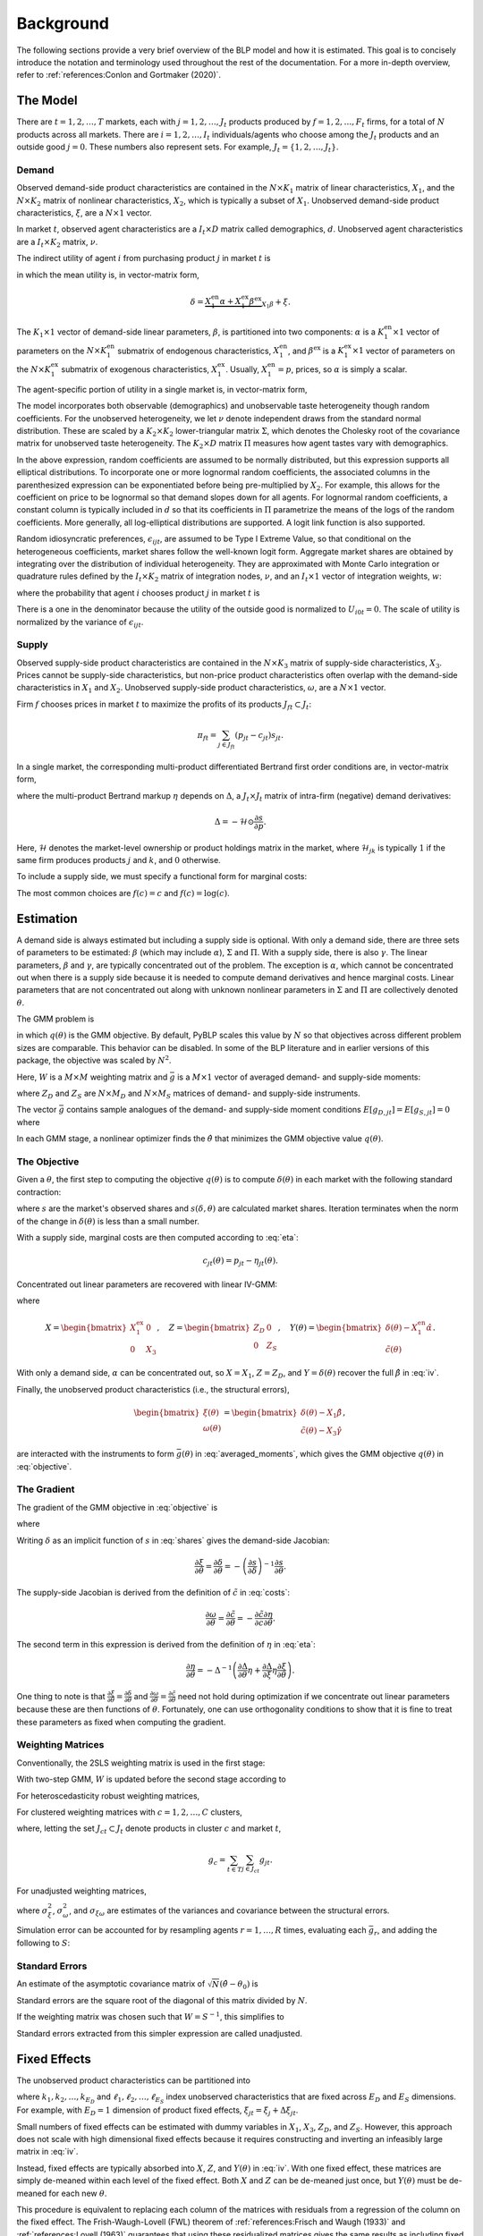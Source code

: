 Background
==========

The following sections provide a very brief overview of the BLP model and how it is estimated. This goal is to concisely introduce the notation and terminology used throughout the rest of the documentation. For a more in-depth overview, refer to :ref:`references:Conlon and Gortmaker (2020)`.


The Model
---------

There are :math:`t = 1, 2, \dotsc, T` markets, each with :math:`j = 1, 2, \dotsc, J_t` products produced by :math:`f = 1, 2, \dotsc, F_t` firms, for a total of :math:`N` products across all markets. There are :math:`i = 1, 2, \dotsc, I_t` individuals/agents who choose among the :math:`J_t` products and an outside good :math:`j = 0`. These numbers also represent sets. For example, :math:`J_t = \{1, 2, \dots, J_t\}`.


Demand
~~~~~~

Observed demand-side product characteristics are contained in the :math:`N \times K_1` matrix of linear characteristics, :math:`X_1`, and the :math:`N \times K_2` matrix of nonlinear characteristics, :math:`X_2`, which is typically a subset of :math:`X_1`. Unobserved demand-side product characteristics, :math:`\xi`, are a :math:`N \times 1` vector.

In market :math:`t`, observed agent characteristics are a :math:`I_t \times D` matrix called demographics, :math:`d`. Unobserved agent characteristics are a :math:`I_t \times K_2` matrix, :math:`\nu`.

The indirect utility of agent :math:`i` from purchasing product :math:`j` in market :math:`t` is

.. math:: U_{ijt} = \underbrace{\delta_{jt} + \mu_{ijt}}_{V_{ijt}} + \epsilon_{ijt},
   :label: utilities

in which the mean utility is, in vector-matrix form,

.. math:: \delta = \underbrace{X_1^\text{en}\alpha + X_1^\text{ex}\beta^\text{ex}}_{X_1\beta} + \xi.

The :math:`K_1 \times 1` vector of demand-side linear parameters, :math:`\beta`, is partitioned into two components: :math:`\alpha` is a :math:`K_1^\text{en} \times 1` vector of parameters on the :math:`N \times K_1^\text{en}` submatrix of endogenous characteristics, :math:`X_1^\text{en}`, and :math:`\beta^\text{ex}` is a :math:`K_1^\text{ex} \times 1` vector of parameters on the :math:`N \times K_1^\text{ex}` submatrix of exogenous characteristics, :math:`X_1^\text{ex}`. Usually, :math:`X_1^\text{en} = p`, prices, so :math:`\alpha` is simply a scalar.

The agent-specific portion of utility in a single market is, in vector-matrix form,

.. math:: \mu = X_2(\Sigma \nu' + \Pi d').
   :label: mu

The model incorporates both observable (demographics) and unobservable taste heterogeneity though random coefficients. For the unobserved heterogeneity, we let :math:`\nu` denote independent draws from the standard normal distribution. These are scaled by a :math:`K_2 \times K_2` lower-triangular matrix :math:`\Sigma`, which denotes the Cholesky root of the covariance matrix for unobserved taste heterogeneity. The :math:`K_2 \times D` matrix :math:`\Pi` measures how agent tastes vary with demographics.

In the above expression, random coefficients are assumed to be normally distributed, but this expression supports all elliptical distributions. To incorporate one or more lognormal random coefficients, the associated columns in the parenthesized expression can be exponentiated before being pre-multiplied by :math:`X_2`. For example, this allows for the coefficient on price to be lognormal so that demand slopes down for all agents. For lognormal random coefficients, a constant column is typically included in :math:`d` so that its coefficients in :math:`\Pi` parametrize the means of the logs of the random coefficients. More generally, all log-elliptical distributions are supported. A logit link function is also supported.

Random idiosyncratic preferences, :math:`\epsilon_{ijt}`, are assumed to be Type I Extreme Value, so that conditional on the heterogeneous coefficients, market shares follow the well-known logit form. Aggregate market shares are obtained by integrating over the distribution of individual heterogeneity. They are approximated with Monte Carlo integration or quadrature rules defined by the :math:`I_t \times K_2` matrix of integration nodes, :math:`\nu`, and an :math:`I_t \times 1` vector of integration weights, :math:`w`:

.. math:: s_{jt} \approx \sum_{i \in I_t} w_{it} s_{ijt},
   :label: shares

where the probability that agent :math:`i` chooses product :math:`j` in market :math:`t` is

.. math:: s_{ijt} = \frac{\exp V_{ijt}}{1 + \sum_{k \in J_t} \exp V_{ikt}}.
   :label: probabilities

There is a one in the denominator because the utility of the outside good is normalized to :math:`U_{i0t} = 0`. The scale of utility is normalized by the variance of :math:`\epsilon_{ijt}`.

   
Supply
~~~~~~

Observed supply-side product characteristics are contained in the :math:`N \times K_3` matrix of supply-side characteristics, :math:`X_3`. Prices cannot be supply-side characteristics, but non-price product characteristics often overlap with the demand-side characteristics in :math:`X_1` and :math:`X_2`. Unobserved supply-side product characteristics, :math:`\omega`, are a :math:`N \times 1` vector.

Firm :math:`f` chooses prices in market :math:`t` to maximize the profits of its products :math:`J_{ft} \subset J_t`:

.. math:: \pi_{ft} = \sum_{j \in J_{ft}} (p_{jt} - c_{jt})s_{jt}.

In a single market, the corresponding multi-product differentiated Bertrand first order conditions are, in vector-matrix form,

.. math:: p - c = \underbrace{\Delta^{-1}s}_{\eta},
   :label: eta

where the multi-product Bertrand markup :math:`\eta` depends on :math:`\Delta`, a :math:`J_t \times J_t` matrix of intra-firm (negative) demand derivatives:

.. math:: \Delta = -\mathscr{H} \odot \frac{\partial s}{\partial p}.

Here, :math:`\mathscr{H}` denotes the market-level ownership or product holdings matrix in the market, where :math:`\mathscr{H}_{jk}` is typically :math:`1` if the same firm produces products :math:`j` and :math:`k`, and :math:`0` otherwise.

To include a supply side, we must specify a functional form for marginal costs:

.. math:: \tilde{c} = f(c) = X_3\gamma + \omega.
   :label: costs

The most common choices are :math:`f(c) = c` and :math:`f(c) = \log(c)`.


Estimation
----------

A demand side is always estimated but including a supply side is optional. With only a demand side, there are three sets of parameters to be estimated: :math:`\beta` (which may include :math:`\alpha`), :math:`\Sigma` and :math:`\Pi`. With a supply side, there is also :math:`\gamma`. The linear parameters, :math:`\beta` and :math:`\gamma`, are typically concentrated out of the problem. The exception is :math:`\alpha`, which cannot be concentrated out when there is a supply side because it is needed to compute demand derivatives and hence marginal costs. Linear parameters that are not concentrated out along with unknown nonlinear parameters in :math:`\Sigma` and :math:`\Pi` are collectively denoted :math:`\theta`.

The GMM problem is

.. math:: \min_\theta q(\theta) = \bar{g}(\theta)'W\bar{g}(\theta),
   :label: objective

in which :math:`q(\theta)` is the GMM objective. By default, PyBLP scales this value by :math:`N` so that objectives across different problem sizes are comparable. This behavior can be disabled. In some of the BLP literature and in earlier versions of this package, the objective was scaled by :math:`N^2`.

Here, :math:`W` is a :math:`M \times M` weighting matrix and :math:`\bar{g}` is a :math:`M \times 1` vector of averaged demand- and supply-side moments:

.. math:: \bar{g} = \begin{bmatrix} \bar{g}_D \\ \bar{g}_S \end{bmatrix} = \frac{1}{N} \begin{bmatrix} \sum_{j,t} Z_{D,jt}'\xi_{jt} \\ \sum_{j,t} Z_{S,jt}'\omega_{jt} \end{bmatrix}
   :label: averaged_moments

where :math:`Z_D` and :math:`Z_S` are :math:`N \times M_D` and :math:`N \times M_S` matrices of demand- and supply-side instruments.

The vector :math:`\bar{g}` contains sample analogues of the demand- and supply-side moment conditions :math:`E[g_{D,jt}] = E[g_{S,jt}] = 0` where

.. math:: \begin{bmatrix} g_{D,jt} & g_{S,jt} \end{bmatrix} = \begin{bmatrix} \xi_{jt}Z_{D,jt} & \omega_{jt}Z_{S,jt} \end{bmatrix}.
   :label: moments

In each GMM stage, a nonlinear optimizer finds the :math:`\hat{\theta}` that minimizes the GMM objective value :math:`q(\theta)`.


The Objective
~~~~~~~~~~~~~

Given a :math:`\theta`, the first step to computing the objective :math:`q(\theta)` is to compute :math:`\delta(\theta)` in each market with the following standard contraction:

.. math:: \delta_{jt} \leftarrow \delta_{jt} + \log s_{jt} - \log s_{jt}(\delta, \theta)
   :label: contraction

where :math:`s` are the market's observed shares and :math:`s(\delta, \theta)` are calculated market shares. Iteration terminates when the norm of the change in :math:`\delta(\theta)` is less than a small number.

With a supply side, marginal costs are then computed according to :eq:`eta`:

.. math:: c_{jt}(\theta) = p_{jt} - \eta_{jt}(\theta).

Concentrated out linear parameters are recovered with linear IV-GMM:

.. math:: \begin{bmatrix} \hat{\beta}^\text{ex} \\ \hat{\gamma} \end{bmatrix} = (X'ZWZ'X)^{-1}X'ZWZ'Y(\theta)
   :label: iv

where

.. math:: X = \begin{bmatrix} X_1^\text{ex} & 0 \\ 0 & X_3 \end{bmatrix}, \quad Z = \begin{bmatrix} Z_D & 0 \\ 0 & Z_S \end{bmatrix}, \quad Y(\theta) = \begin{bmatrix} \delta(\theta) - X_1^\text{en}\hat{\alpha} \\ \tilde{c}(\theta) \end{bmatrix}.

With only a demand side, :math:`\alpha` can be concentrated out, so :math:`X = X_1`, :math:`Z = Z_D`, and :math:`Y = \delta(\theta)` recover the full :math:`\hat{\beta}` in :eq:`iv`.

Finally, the unobserved product characteristics (i.e., the structural errors),

.. math:: \begin{bmatrix} \xi(\theta) \\ \omega(\theta) \end{bmatrix} = \begin{bmatrix} \delta(\theta) - X_1\hat{\beta} \\ \tilde{c}(\theta) - X_3\hat{\gamma} \end{bmatrix},

are interacted with the instruments to form :math:`\bar{g}(\theta)` in :eq:`averaged_moments`, which gives the GMM objective :math:`q(\theta)` in :eq:`objective`.


The Gradient
~~~~~~~~~~~~

The gradient of the GMM objective in :eq:`objective` is 

.. math:: \nabla q(\theta) = 2\bar{G}(\theta)'W\bar{g}(\theta)
   :label: gradient

where

.. math:: \bar{G} = \begin{bmatrix} \bar{G}_D \\ \bar{G}_S \end{bmatrix} = \frac{1}{N} \begin{bmatrix} \sum_{j,t} Z_{D,jt}'\frac{\partial\xi_{jt}}{\partial\theta} \\ \sum_{j,t} Z_{S,jt}'\frac{\partial\omega_{jt}}{\partial\theta} \end{bmatrix}.
   :label: averaged_moments_jacobian

Writing :math:`\delta` as an implicit function of :math:`s` in :eq:`shares` gives the demand-side Jacobian:

.. math:: \frac{\partial\xi}{\partial\theta} = \frac{\partial\delta}{\partial\theta} = -\left(\frac{\partial s}{\partial\delta}\right)^{-1}\frac{\partial s}{\partial\theta}.

The supply-side Jacobian is derived from the definition of :math:`\tilde{c}` in :eq:`costs`:

.. math:: \frac{\partial\omega}{\partial\theta} = \frac{\partial\tilde{c}}{\partial\theta} = -\frac{\partial\tilde{c}}{\partial c}\frac{\partial\eta}{\partial\theta}.

The second term in this expression is derived from the definition of :math:`\eta` in :eq:`eta`:

.. math:: \frac{\partial\eta}{\partial\theta} = -\Delta^{-1}\left(\frac{\partial\Delta}{\partial\theta}\eta + \frac{\partial\Delta}{\partial\xi}\eta\frac{\partial\xi}{\partial\theta}\right).

One thing to note is that :math:`\frac{\partial\xi}{\partial\theta} = \frac{\partial\delta}{\partial\theta}` and :math:`\frac{\partial\omega}{\partial\theta} = \frac{\partial\tilde{c}}{\partial\theta}` need not hold during optimization if we concentrate out linear parameters because these are then functions of :math:`\theta`. Fortunately, one can use orthogonality conditions to show that it is fine to treat these parameters as fixed when computing the gradient.


Weighting Matrices
~~~~~~~~~~~~~~~~~~

Conventionally, the 2SLS weighting matrix is used in the first stage:

.. math:: W = \begin{bmatrix} (Z_D'Z_D / N)^{-1} & 0 \\ 0 & (Z_S'Z_S / N)^{-1} \end{bmatrix}.
   :label: 2sls_W

With two-step GMM, :math:`W` is updated before the second stage according to 

.. math:: W = S^{-1}.
   :label: W

For heteroscedasticity robust weighting matrices,

.. math:: S = \frac{1}{N}\sum_{j,t} g_{jt}g_{jt}'.
   :label: robust_S

For clustered weighting matrices with :math:`c = 1, 2, \dotsc, C` clusters,

.. math:: S = \frac{1}{N}\sum_{c=1}^C g_cg_c',
   :label: clustered_S

where, letting the set :math:`J_{ct} \subset J_t` denote products in cluster :math:`c` and market :math:`t`,

.. math:: g_c = \sum_{t \in T} \sum_{j \in J_{ct}} g_{jt}.

For unadjusted weighting matrices,

.. math:: S = \frac{1}{N} \begin{bmatrix} \sigma_\xi^2 Z_D'Z_D & \sigma_{\xi\omega} Z_D'Z_S \\ \sigma_{\xi\omega} Z_S'Z_D & \sigma_\omega^2 Z_S'Z_S \end{bmatrix}
   :label: unadjusted_S

where :math:`\sigma_\xi^2`, :math:`\sigma_\omega^2`, and :math:`\sigma_{\xi\omega}` are estimates of the variances and covariance between the structural errors.

Simulation error can be accounted for by resampling agents :math:`r = 1, \dots, R` times, evaluating each :math:`\bar{g}_r`, and adding the following to :math:`S`:

.. math:: \frac{1}{R - 1} \sum_{r=1}^R (\bar{g}_r - \bar{\bar{g}})(\bar{g}_r - \bar{\bar{g}})', \quad \bar{\bar{g}} = \frac{1}{R} \sum_{r=1}^R \bar{g}_r.
   :label: simulation_S


Standard Errors
~~~~~~~~~~~~~~~

An estimate of the asymptotic covariance matrix of :math:`\sqrt{N}(\hat{\theta} - \theta_0)` is

.. math:: (\bar{G}'W\bar{G})^{-1}\bar{G}'WSW\bar{G}(\bar{G}'W\bar{G})^{-1}.
   :label: covariances

Standard errors are the square root of the diagonal of this matrix divided by :math:`N`.

If the weighting matrix was chosen such that :math:`W = S^{-1}`, this simplifies to

.. math:: (\bar{G}'W\bar{G})^{-1}.
   :label: unadjusted_covariances

Standard errors extracted from this simpler expression are called unadjusted.


Fixed Effects
-------------

The unobserved product characteristics can be partitioned into

.. math:: \begin{bmatrix} \xi_{jt} \\ \omega_{jt} \end{bmatrix} = \begin{bmatrix} \xi_{k_1} + \xi_{k_2} + \cdots + \xi_{k_{E_D}} + \Delta\xi_{jt} \\ \omega_{\ell_1} + \omega_{\ell_2} + \cdots + \omega_{\ell_{E_S}} + \Delta\omega_{jt} \end{bmatrix}
   :label: fe

where :math:`k_1, k_2, \dotsc, k_{E_D}` and :math:`\ell_1, \ell_2, \dotsc, \ell_{E_S}` index unobserved characteristics that are fixed across :math:`E_D` and :math:`E_S` dimensions. For example, with :math:`E_D = 1` dimension of product fixed effects, :math:`\xi_{jt} = \xi_j + \Delta\xi_{jt}`.

Small numbers of fixed effects can be estimated with dummy variables in :math:`X_1`, :math:`X_3`, :math:`Z_D`, and :math:`Z_S`. However, this approach does not scale with high dimensional fixed effects because it requires constructing and inverting an infeasibly large matrix in :eq:`iv`. 

Instead, fixed effects are typically absorbed into :math:`X`, :math:`Z`, and :math:`Y(\theta)` in :eq:`iv`. With one fixed effect, these matrices are simply de-meaned within each level of the fixed effect. Both :math:`X` and :math:`Z` can be de-meaned just once, but :math:`Y(\theta)` must be de-meaned for each new :math:`\theta`.

This procedure is equivalent to replacing each column of the matrices with residuals from a regression of the column on the fixed effect. The Frish-Waugh-Lovell (FWL) theorem of :ref:`references:Frisch and Waugh (1933)` and :ref:`references:Lovell (1963)` guarantees that using these residualized matrices gives the same results as including fixed effects as dummy variables. When :math:`E_D > 1` or :math:`E_S > 1`, the matrices are residualized with more involved algorithms.

Once fixed effects have been absorbed, estimation is as described above with the structural errors :math:`\Delta\xi` and :math:`\Delta\omega`.


Micro Moments
-------------

More detailed micro data on individual choices can be used to supplement the standard demand- and supply-side moments :math:`\bar{g}_D` and :math:`\bar{g}_S` in :eq:`averaged_moments` with an additional :math:`m = 1, 2, \ldots, M_M` micro moments, :math:`\bar{g}_M`, for a total of :math:`M = M_D + M_S + M_M` moments:

.. math:: \bar{g} = \begin{bmatrix} \bar{g}_D \\ \bar{g}_S \\ \bar{g}_M \end{bmatrix}.

Each micro moment :math:`m` is the difference between an observed value :math:`f_m(\bar{v})` and its simulated analogue :math:`f_m(v)`:

.. math:: \bar{g}_{M,m} = f_m(\bar{v}) - f_m(v),
    :label: micro_moment

in which :math:`f_m(\cdot)` is a function that maps a vector of :math:`p = 1, \ldots, P_M` micro moment parts :math:`\bar{v} = (\bar{v}_1, \dots, \bar{v}_{P_M})'` or :math:`v = (v_1, \dots, v_{P_M})'` into a micro statistic. Each sample micro moment part :math:`p` is an average over observations :math:`n \in N_{d_m}` in the associated micro dataset :math:`d_p`:

.. math:: \bar{v}_p = \frac{1}{N_{d_p}} \sum_{n \in N_{d_p}} v_{pi_nj_nt_n}.
    :label: observed_micro_part

Its simulated analogue is

.. math:: v_p = \frac{\sum_{t \in T} \sum_{i \in I_t} \sum_{j \in J_t \cup \{0\}} w_{it} s_{ijt} w_{d_pijt} v_{pijt}}{\sum_{t \in T} \sum_{i \in I_t} \sum_{j \in J_t \cup \{0\}} w_{it} s_{ijt} w_{d_pijt}},
    :label: simulated_micro_part

In which :math:`w_{it} s_{ijt} w_{d_pijt}` is the probability an observation in the micro dataset is for an agent :math:`i` who chooses :math:`j` in market :math:`t`.

The simplest type of micro moment is just an average over the entire sample, with :math:`f_m(v) = v_1`. For example, with :math:`v_{1ijt}` equal to the income for an agent :math:`i` who chooses :math:`j` in market :math:`t`, micro moment :math:`m` would match the average income in dataset :math:`d_p`. Observed values such as conditional expectations, covariances, correlations, or regression coefficients can be matched by choosing the appropriate function :math:`f_m`. For example, with :math:`v_{2ijt}` equal to the interaction between income and an indicator for the choice of the outside option, and with :math:`v_{3ijt}` equal to an indicator for the choiced of the outside option, :math:`f_m(v) = v_2 / v_3` would match an observed conditional mean income within those who choose the outside option.

A micro dataset :math:`d`, often a survey, is defined by survey weights :math:`w_{dijt}`. For example, :math:`w_{dijt} = 1\{j \neq 0, t \in T_d\}` defines a micro dataset that is a selected sample of inside purchasers in a few markets :math:`T_d \subset T`, giving each market an equal sampling weight. Different micro datasets are independent.

A micro dataset will often admit multiple micro moment parts. Each micro moment part :math:`p` is defined by its dataset :math:`d_p` and micro values :math:`v_{pijt}`. For example, a micro moment part :math:`p` with :math:`v_{pijt} = y_{it}x_{jt}` delivers the mean :math:`\bar{v}_p` or expectation :math:`v_p` of an interaction between some demographic :math:`y_{it}` and some product characteristic :math:`x_{jt}`.

A micro moment is a function of one or more micro moment parts. The simplest type is a function of only one micro moment part, and matches the simple average defined by the micro moment part. For example, :math:`f_m(v) = v_p` with :math:`v_{pijt} = y_{it} x_{jt}` matches the mean of an interaction between :math:`y_{it}` and :math:`x_{jt}`. Non-simple averages such as conditional means, covariances, correlations, or regression coefficients can be matched by choosing an appropriate function :math:`f_m`. For example, :math:`f_m(v) = v_1 / v_2` with :math:`v_{1ijt} = y_{it}x_{jt}1\{j \neq 0\}` and :math:`v_{2ijt} = 1\{j \neq 0\}` matches the conditional mean of an interaction between :math:`y_{it}` and :math:`x_{jt}` among those who do not choose the outside option :math:`j = 0`.

Technically, if not all micro moments :math:`m` are simple averages :math:`f_m(v) = v_m`, then the resulting estimator will no longer be a GMM estimator, but rather a more generic minimum distance estimator, since these "micro moments" are not technically sample moments. Regardless, the package uses GMM terminology for simplicity's sake, and the statistical expressions are all the same. Micro moments are computed for each :math:`\theta` and contribute to the GMM (or minimum distance) objective :math:`q(\theta)` in :eq:`objective`. Their derivatives with respect to :math:`\theta` are added as rows to :math:`\bar{G}` in :eq:`averaged_moments_jacobian`, and blocks are added to both :math:`W` and :math:`S` in :eq:`2sls_W` and :eq:`W`. The covariance between standard moments and micro moments is zero, so these matrices are block-diagonal. The delta method delivers the covariance matrix for the micro moments:

.. math:: S_M = \frac{\partial f(v)}{\partial v'} S_P \frac{\partial f(v)'}{\partial v}.
   :label: scaled_micro_moment_covariances

The scaled covariance between micro moment parts :math:`p` and :math:`q` in :math:`S_P` is zero if they are based on different micro datasets :math:`d_p` \neq d_q`; otherwise, if based on the same dataset :math:`d_p = d_q = d`,

.. math:: S_{P,pq} = \frac{N}{N_d} \text{Cov}(v_{pi_nj_nt_n}, v_{qi_nj_nt_n}),
   :label: scaled_micro_part_covariance

in which

.. math:: \text{Cov}(v_{pi_nj_nt_n}, v_{qi_nj_nt_n}) = \frac{\sum_{t \in T} \sum_{i \in I_t} \sum_{j \in J_t \cup \{0\}} w_{it} s_{ijt} w_{dijt} (v_{pijt} - v_p)(v_{qijt} - v_q)}{\sum_{t \in T} \sum_{i \in I_t} \sum_{j \in J_t \cup \{0\}} w_{it} s_{ijt} w_{dijt}}.
    :label: micro_part_covariance

Micro moment parts based on second choice are averages over values :math:`v_{pijkt}` where :math:`k` indexes second choices, and are based on datasets defined by survey weights :math:`w_{dijkt}`. A sample micro moment part is

.. math:: \bar{v}_p = \frac{1}{N_{d_p}} \sum_{n \in N_{d_p}} v_{pi_nj_nk_nt_n}.

Its simulated analogue is

.. math:: v_p = \frac{\sum_{t \in T} \sum_{i \in I_t} \sum_{j, k \in J_t \cup \{0\}} w_{it} s_{ijt} s_{ik(-j)t} w_{d_pijkt} v_{pijkt}}{\sum_{t \in T} \sum_{i \in I_t} \sum_{j, k \in J_t \cup \{0\}} w_{it} s_{ijt} s_{ik(-j)t} w_{d_pijkt}},

in which second choice probabilities are :math:`s_{ik(-j)t} = \frac{s_{ikt}}{1 - s_{ijt}}` if :math:`k \neq j` and zero if :math:`k = j`. Covariances are defined analogously.


Random Coefficients Nested Logit
--------------------------------

Incorporating parameters that measure within nesting group correlation gives the random coefficients nested logit (RCNL) model of :ref:`references:Brenkers and Verboven (2006)` and :ref:`references:Grigolon and Verboven (2014)`. There are :math:`h = 1, 2, \dotsc, H` nesting groups and each product :math:`j` is assigned to a group :math:`h(j)`. The set :math:`J_{ht} \subset J_t` denotes the products in group :math:`h` and market :math:`t`.

In the RCNL model, idiosyncratic preferences are partitioned into

.. math:: \epsilon_{ijt} = \bar{\epsilon}_{ih(j)t} + (1 - \rho_{h(j)})\bar{\epsilon}_{ijt}

where :math:`\bar{\epsilon}_{ijt}` is Type I Extreme Value and :math:`\bar{\epsilon}_{ih(j)t}` is distributed such that :math:`\epsilon_{ijt}` is still Type I Extreme Value. 

The nesting parameters, :math:`\rho`, can either be a :math:`H \times 1` vector or a scalar so that for all groups :math:`\rho_h = \rho`. Letting :math:`\rho \to 0` gives the standard BLP model and :math:`\rho \to 1` gives division by zero errors. With :math:`\rho_h \in (0, 1)`, the expression for choice probabilities in :eq:`probabilities` becomes more complicated:

.. math:: s_{ijt} = \frac{\exp[V_{ijt} / (1 - \rho_{h(j)})]}{\exp[V_{ih(j)t} / (1 - \rho_{h(j)})]}\cdot\frac{\exp V_{ih(j)t}}{1 + \sum_{h \in H} \exp V_{iht}}
   :label: nested_probabilities

where 

.. math:: V_{iht} = (1 - \rho_h)\log\sum_{k \in J_{ht}} \exp[V_{ikt} / (1 - \rho_h)].
   :label: inclusive_value

The contraction for :math:`\delta(\theta)` in :eq:`contraction` is also slightly different:

.. math:: \delta_{jt} \leftarrow \delta_{jt} + (1 - \rho_{h(j)})[\log s_{jt} - \log s_{jt}(\delta, \theta)].
   :label: nested_contraction

Otherwise, estimation is as described above with :math:`\rho` included in :math:`\theta`.


Logit and Nested Logit
----------------------

Letting :math:`\Sigma = 0` gives the simpler logit (or nested logit) model where there is a closed-form solution for :math:`\delta`. In the logit model,

.. math:: \delta_{jt} = \log s_{jt} - \log s_{0t},
   :label: logit_delta

and a lack of nonlinear parameters means that nonlinear optimization is often unneeded.

In the nested logit model, :math:`\rho` must be optimized over, but there is still a closed-form solution for :math:`\delta`:

.. math:: \delta_{jt} = \log s_{jt} - \log s_{0t} - \rho_{h(j)}[\log s_{jt} - \log s_{h(j)t}].
   :label: nested_logit_delta

where

.. math:: s_{ht} = \sum_{j \in J_{ht}} s_{jt}.

In both models, a supply side can still be estimated jointly with demand. Estimation is as described above with a representative agent in each market: :math:`I_t = 1` and :math:`w_1 = 1`.


Equilibrium Prices
------------------

Counterfactual evaluation, synthetic data simulation, and optimal instrument generation often involve solving for prices implied by the Bertrand first order conditions in :eq:`eta`. Solving this system with Newton's method is slow and iterating over :math:`p \leftarrow c + \eta(p)` may not converge because it is not a contraction.

Instead, :ref:`references:Morrow and Skerlos (2011)` reformulate the solution to :eq:`eta`:

.. math:: p - c = \underbrace{\Lambda^{-1}(\mathscr{H} \odot \Gamma)'(p - c) - \Lambda^{-1}s}_{\zeta}
   :label: zeta

where :math:`\Lambda` is a diagonal :math:`J_t \times J_t` matrix approximated by

.. math:: \Lambda_{jj} \approx \sum_{i \in I_t} w_{it} s_{ijt}\frac{\partial U_{ijt}}{\partial p_{jt}}

and :math:`\Gamma` is a dense :math:`J_t \times J_t` matrix approximated by

.. math:: \Gamma_{jk} \approx \sum_{i \in I_t} w_{it} s_{ijt}s_{ikt}\frac{\partial U_{ikt}}{\partial p_{kt}}.

Equilibrium prices are computed by iterating over the :math:`\zeta`-markup equation in :eq:`zeta`,

.. math:: p \leftarrow c + \zeta(p),
   :label: zeta_contraction

which, unlike :eq:`eta`, is a contraction. Iteration terminates when the norm of firms' first order conditions, :math:`||\Lambda(p)(p - c - \zeta(p))||`, is less than a small number.

If marginal costs depend on quantity, then they also depend on prices and need to be updated during each iteration: :math:`c_{jt} = c_{jt}(s_{jt}(p))`.
